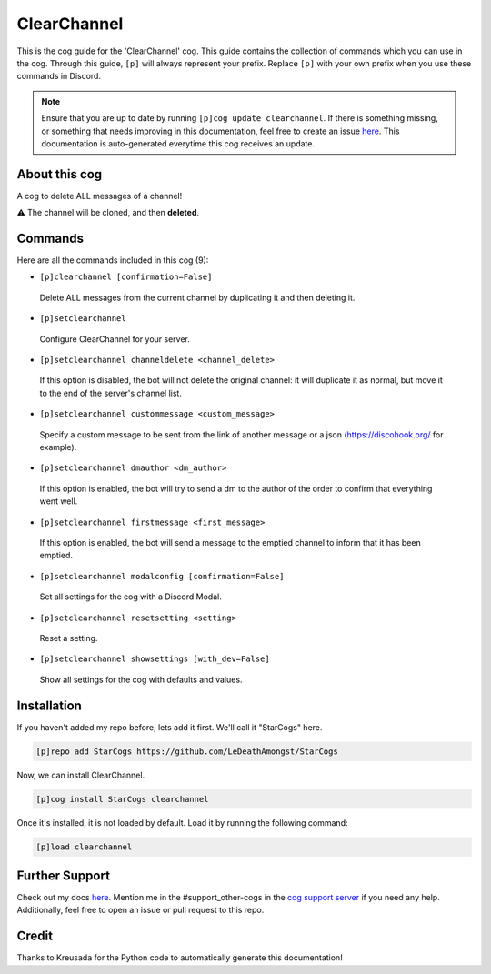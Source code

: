 .. _clearchannel:
============
ClearChannel
============

This is the cog guide for the 'ClearChannel' cog. This guide contains the collection of commands which you can use in the cog.
Through this guide, ``[p]`` will always represent your prefix. Replace ``[p]`` with your own prefix when you use these commands in Discord.

.. note::

    Ensure that you are up to date by running ``[p]cog update clearchannel``.
    If there is something missing, or something that needs improving in this documentation, feel free to create an issue `here <https://github.com/LeDeathAmongst/StarCogs/issues>`_.
    This documentation is auto-generated everytime this cog receives an update.

--------------
About this cog
--------------

A cog to delete ALL messages of a channel!

⚠ The channel will be cloned, and then **deleted**.

--------
Commands
--------

Here are all the commands included in this cog (9):

* ``[p]clearchannel [confirmation=False]``
 Delete ALL messages from the current channel by duplicating it and then deleting it.

* ``[p]setclearchannel``
 Configure ClearChannel for your server.

* ``[p]setclearchannel channeldelete <channel_delete>``
 If this option is disabled, the bot will not delete the original channel: it will duplicate it as normal, but move it to the end of the server's channel list.

* ``[p]setclearchannel custommessage <custom_message>``
 Specify a custom message to be sent from the link of another message or a json (https://discohook.org/ for example).

* ``[p]setclearchannel dmauthor <dm_author>``
 If this option is enabled, the bot will try to send a dm to the author of the order to confirm that everything went well.

* ``[p]setclearchannel firstmessage <first_message>``
 If this option is enabled, the bot will send a message to the emptied channel to inform that it has been emptied.

* ``[p]setclearchannel modalconfig [confirmation=False]``
 Set all settings for the cog with a Discord Modal.

* ``[p]setclearchannel resetsetting <setting>``
 Reset a setting.

* ``[p]setclearchannel showsettings [with_dev=False]``
 Show all settings for the cog with defaults and values.

------------
Installation
------------

If you haven't added my repo before, lets add it first. We'll call it
"StarCogs" here.

.. code-block:: ini

    [p]repo add StarCogs https://github.com/LeDeathAmongst/StarCogs

Now, we can install ClearChannel.

.. code-block:: ini

    [p]cog install StarCogs clearchannel

Once it's installed, it is not loaded by default. Load it by running the following command:

.. code-block:: ini

    [p]load clearchannel

---------------
Further Support
---------------

Check out my docs `here <https://StarCogs.readthedocs.io/en/latest/>`_.
Mention me in the #support_other-cogs in the `cog support server <https://discord.gg/GET4DVk>`_ if you need any help.
Additionally, feel free to open an issue or pull request to this repo.

------
Credit
------

Thanks to Kreusada for the Python code to automatically generate this documentation!
